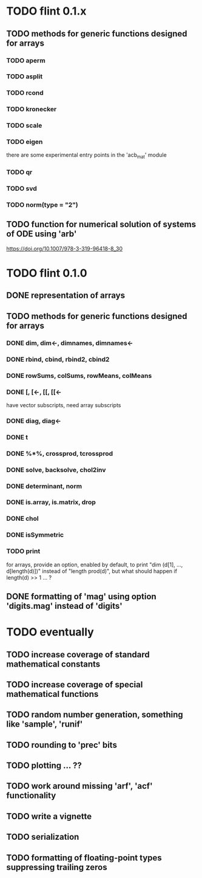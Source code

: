 * TODO flint 0.1.x

** TODO methods for generic functions designed for arrays
*** TODO aperm
*** TODO asplit
*** TODO rcond
*** TODO kronecker
*** TODO scale
*** TODO eigen
	there are some experimental entry points in the 'acb_mat' module
*** TODO qr
*** TODO svd
*** TODO norm(type = "2")

** TODO function for numerical solution of systems of ODE using 'arb'
	https://doi.org/10.1007/978-3-319-96418-8_30

	
* TODO flint 0.1.0

** DONE representation of arrays

** TODO methods for generic functions designed for arrays
*** DONE dim, dim<-, dimnames, dimnames<-
*** DONE rbind, cbind, rbind2, cbind2
*** DONE rowSums, colSums, rowMeans, colMeans
*** DONE [, [<-, [[, [[<-
	have vector subscripts, need array subscripts
*** DONE diag, diag<-
*** DONE t
*** DONE %*%, crossprod, tcrossprod
*** DONE solve, backsolve, chol2inv
*** DONE determinant, norm
*** DONE is.array, is.matrix, drop
*** DONE chol
*** DONE isSymmetric
*** TODO print
	for arrays, provide an option, enabled by default, to print
	"dim (d[1], ..., d[length(d)])" instead of "length prod(d)",
	but what should happen if length(d) >> 1 ... ?

** DONE formatting of 'mag' using option 'digits.mag' instead of 'digits'


* TODO eventually

** TODO increase coverage of standard mathematical constants
** TODO increase coverage of special mathematical functions
** TODO random number generation, something like 'sample', 'runif'
** TODO rounding to 'prec' bits
** TODO plotting ... ??
** TODO work around missing 'arf', 'acf' functionality
** TODO write a vignette
** TODO serialization
** TODO formatting of floating-point types suppressing trailing zeros
